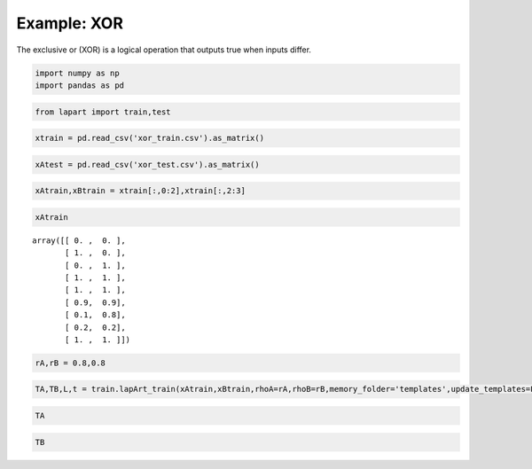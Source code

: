 ============
Example: XOR
============

The exclusive or (XOR) is a logical operation that outputs true when inputs differ.

.. code:: python

    import numpy as np
    import pandas as pd

.. code:: python

    from lapart import train,test

.. code:: python

    xtrain = pd.read_csv('xor_train.csv').as_matrix()

.. code:: python

    xAtest = pd.read_csv('xor_test.csv').as_matrix()

.. code:: python

    xAtrain,xBtrain = xtrain[:,0:2],xtrain[:,2:3]

.. code:: python

    xAtrain




.. parsed-literal::

    array([[ 0. ,  0. ],
           [ 1. ,  0. ],
           [ 0. ,  1. ],
           [ 1. ,  1. ],
           [ 1. ,  1. ],
           [ 0.9,  0.9],
           [ 0.1,  0.8],
           [ 0.2,  0.2],
           [ 1. ,  1. ]])



.. code:: python

    rA,rB = 0.8,0.8

.. code:: python

    TA,TB,L,t = train.lapArt_train(xAtrain,xBtrain,rhoA=rA,rhoB=rB,memory_folder='templates',update_templates=False)

.. code:: python

    TA




.. raw:: html

    <div>
    <table border="1" class="dataframe">
      <thead>
        <tr style="text-align: right;">
          <th></th>
          <th>0</th>
          <th>1</th>
          <th>2</th>
          <th>3</th>
        </tr>
      </thead>
      <tbody>
        <tr>
          <th>0</th>
          <td>0.0</td>
          <td>0.0</td>
          <td>0.8</td>
          <td>0.8</td>
        </tr>
        <tr>
          <th>1</th>
          <td>1.0</td>
          <td>0.0</td>
          <td>0.0</td>
          <td>1.0</td>
        </tr>
        <tr>
          <th>2</th>
          <td>0.0</td>
          <td>0.8</td>
          <td>0.9</td>
          <td>0.0</td>
        </tr>
        <tr>
          <th>3</th>
          <td>0.9</td>
          <td>0.9</td>
          <td>0.0</td>
          <td>0.0</td>
        </tr>
      </tbody>
    </table>
    </div>



.. code:: python

    TB




.. raw:: html

    <div>
    <table border="1" class="dataframe">
      <thead>
        <tr style="text-align: right;">
          <th></th>
          <th>0</th>
          <th>1</th>
        </tr>
      </thead>
      <tbody>
        <tr>
          <th>0</th>
          <td>0.0</td>
          <td>0.9</td>
        </tr>
        <tr>
          <th>1</th>
          <td>0.8</td>
          <td>0.0</td>
        </tr>
      </tbody>
    </table>
    </div>


